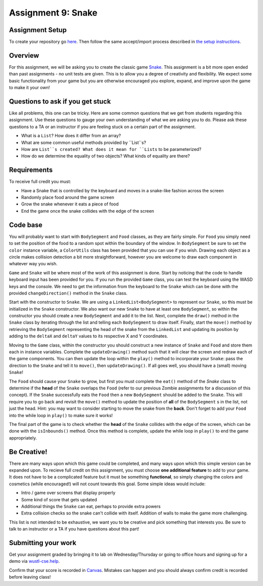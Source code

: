 =====================
Assignment 9: Snake
=====================

Assignment Setup
=====================

To create your repository go `here <https://classroom.github.com/a/FGlvnIYR>`_. Then follow the same accept/import process described in `the setup instructions <../Module0-Introduction/software.html>`_.

Overview
=====================

For this assignment, we will be asking you to create the classic game `Snake <https://g.co/kgs/aKNjEh>`_. This assignment is a bit more open ended than past assignments - no unit tests are given. This is to allow you a degree of creativity and flexibility. We expect some basic functionality from your game but you are otherwise encouraged you explore, expand, and improve upon the game to make it your own!

Questions to ask if you get stuck
=================================

Like all problems, this one can be tricky. Here are some common questions that we get from students regarding this assignment. Use these questions to gauge your own understanding of what we are asking you to do. Please ask these questions to a TA or an instructor if you are feeling stuck on a certain part of the assignment.

* What is a ``List``? How does it differ from an array?

* What are some common useful methods provided by ``List``s?

* How are ``List``s created? What does it mean for ``Lists`` to be parameterized?

* How do we determine the equality of two objects? What kinds of equality are there?

Requirements
=====================

To receive full credit you must:

* Have a Snake that is controlled by the keyboard and moves in a snake-like fashion across the screen

* Randomly place food around the game screen

* Grow the snake whenever it eats a piece of food

* End the game once the snake collides with the edge of the screen

Code base
=====================

You will probably want to start with ``BodySegment`` and ``Food`` classes, as they are fairly simple. For ``Food`` you simply need to set the position of the food to a random spot within the boundary of the window. In ``BodySegment`` be sure to set the ``color`` instance variable, a ``ColorUtils`` class has been provided that you can use if you wish. Drawing each object as a circle makes collision detection a bit more straightforward, however you are welcome to draw each component in whatever way you wish.

``Game`` and ``Snake`` will be where most of the work of this assignment is done. Start by noticing that the code to handle keyboard input has been provided for you. If you run the provided ``Game`` class, you can test the keyboard using the WASD keys and the console. We need to get the information from the keyboard to the ``Snake`` which can be done with the provided ``changeDirection()`` method in the ``Snake`` class.

Start with the constructor to ``Snake``. We are using a ``LinkedList<BodySegment>`` to represent our ``Snake``, so this must be initialized in the ``Snake`` constructor. We also want our new ``Snake`` to have at least one ``BodySegment``, so within the constructor you should create a new ``BodySegment`` and add it to the list. Next, complete the ``draw()`` method in the ``Snake`` class by iterating through the list and telling each ``BodySegment`` to draw itself. Finally, start the ``move()`` method by retrieving the ``BodySegment`` representing the head of the snake from the ``LinkedList`` and updating its position by adding to the ``deltaX`` and ``deltaY`` values to its respective X and Y coordinates.

Moving to the ``Game`` class, within the constructor you should construct a new instance of ``Snake`` and ``Food`` and store them each in instance variables. Complete the ``updateDrawing()`` method such that it will clear the screen and redraw each of the game components. You can then update the loop within the ``play()`` method to incorporate your ``Snake``: pass the direction to the ``Snake`` and tell it to ``move()``, then ``updateDrawing()``. If all goes well, you should have a (small) moving ``Snake``!

The ``Food`` should cause your ``Snake`` to grow, but first you must complete the ``eat()`` method of the `Snake` class to determine if the **head** of the ``Snake`` overlaps the ``Food`` (refer to our previous Zombie assignments for a discussion of this concept). If the ``Snake`` successfully eats the ``Food`` then a new ``BodySegment`` should be added to the ``Snake``. This will require you to go back and revisit the ``move()`` method to update the position of **all** of the ``BodySegment`` s in the list, not just the head. Hint: you may want to consider starting to move the snake from the **back**. Don't forget to add your ``Food`` into the while loop in ``play()`` to make sure it works!

The final part of the game is to check whether the **head** of the ``Snake`` collides with the edge of the screen, which can be done with the ``isInbounds()`` method. Once this method is complete, update the while loop in ``play()`` to end the game appropriately.

Be Creative!
====================

There are many ways upon which this game could be completed, and many ways upon which this simple version can be expanded upon. To recieve full credit on this assignment, you must choose **one additional feature** to add to your game. It does not have to be a complicated feature but it must be something **functional**, so simply changing the colors and cosmetics (while encouraged!) will not count towards this goal. Some simple ideas would include:

* Intro / game over screens that display properly

* Some kind of score that gets updated

* Additional things the ``Snake`` can eat, perhaps to provide extra powers

* Extra collision checks so the snake can't collide with itself. Addition of walls to make the game more challenging.

This list is not intended to be exhaustive, we want you to be creative and pick something that interests you. Be sure to talk to an instructor or a TA if you have questions about this part!

Submitting your work
=====================

Get your assignment graded by bringing it to lab on Wednesday/Thursday or going to office hours and signing up for a demo via `wustl-cse.help <https://wustl-cse.help/>`_.

Confirm that your score is recorded in `Canvas <https://wustl.instructure.com/courses/133664>`_.  Mistakes can happen and you should always confirm credit is recorded before leaving class!